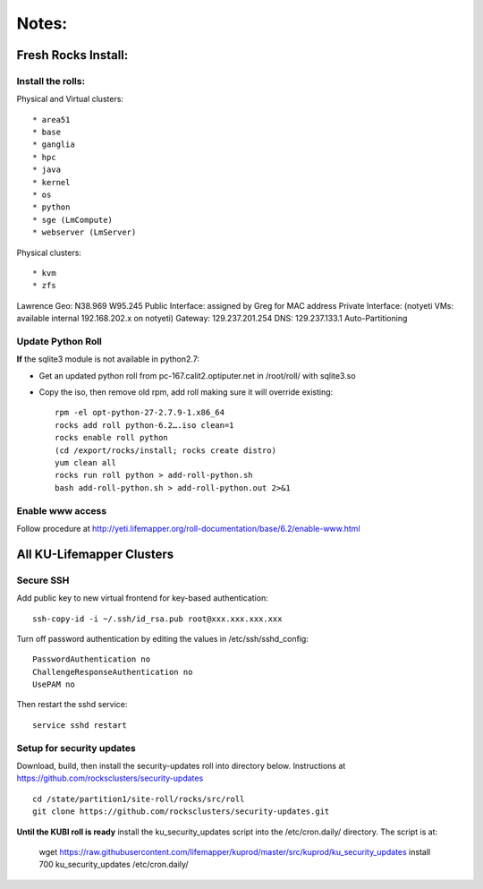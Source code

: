 ######
Notes:
######

********************
Fresh Rocks Install:
********************

Install the rolls:
~~~~~~~~~~~~~~~~~~

Physical and Virtual clusters::
  
  * area51
  * base 
  * ganglia
  * hpc
  * java
  * kernel
  * os
  * python
  * sge (LmCompute)
  * webserver (LmServer)

Physical clusters::
  
  * kvm
  * zfs

Lawrence Geo:  N38.969  W95.245
Public Interface: assigned by Greg for MAC address
Private Interface:  (notyeti VMs: available internal 192.168.202.x on notyeti)
Gateway:  129.237.201.254
DNS:  129.237.133.1
Auto-Partitioning

Update Python Roll
~~~~~~~~~~~~~~~~~~
**If** the sqlite3 module is not available in python2.7:

* Get an updated python roll from pc-167.calit2.optiputer.net in /root/roll/ with sqlite3.so
* Copy the iso, then remove old rpm, add roll making sure it will override existing::

        rpm -el opt-python-27-2.7.9-1.x86_64
        rocks add roll python-6.2….iso clean=1
        rocks enable roll python
        (cd /export/rocks/install; rocks create distro)
        yum clean all
        rocks run roll python > add-roll-python.sh
        bash add-roll-python.sh > add-roll-python.out 2>&1

Enable www access
~~~~~~~~~~~~~~~~~
Follow procedure at http://yeti.lifemapper.org/roll-documentation/base/6.2/enable-www.html

**************************
All KU-Lifemapper Clusters
**************************

Secure SSH
~~~~~~~~~~

Add public key to new virtual frontend for key-based authentication::

    ssh-copy-id -i ~/.ssh/id_rsa.pub root@xxx.xxx.xxx.xxx

Turn off password authentication by editing the values in /etc/ssh/sshd_config::

    PasswordAuthentication no
    ChallengeResponseAuthentication no
    UsePAM no 
    
Then restart the sshd service::

    service sshd restart

Setup for security updates
~~~~~~~~~~~~~~~~~~~~~~~~~~

Download, build, then install the security-updates roll into directory below. 
Instructions at https://github.com/rocksclusters/security-updates ::

    cd /state/partition1/site-roll/rocks/src/roll 
    git clone https://github.com/rocksclusters/security-updates.git

**Until the KUBI roll is ready** install the ku_security_updates script into 
the /etc/cron.daily/ directory. The script is at:

    wget https://raw.githubusercontent.com/lifemapper/kuprod/master/src/kuprod/ku_security_updates
    install 700 ku_security_updates /etc/cron.daily/
